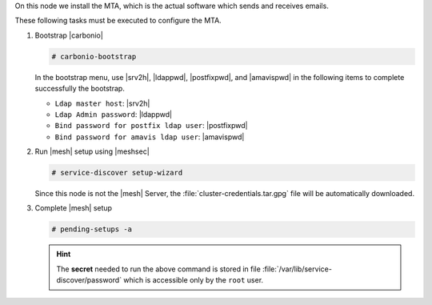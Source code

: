 .. SPDX-FileCopyrightText: 2022 Zextras <https://www.zextras.com/>
..
.. SPDX-License-Identifier: CC-BY-NC-SA-4.0

.. srv3 - MTA - mailsystem
   
On this node we install the MTA, which is the actual software which
sends and receives emails.

.. tab-set::

   .. tab-item:: Ubuntu
      :sync: ubuntu

      .. code:: console

         # apt install service-discover-agent carbonio-mta
 
   .. tab-item:: RHEL
      :sync: rhel

      .. code:: console

         # dnf install service-discover-agent carbonio-mta

These following tasks must be executed to configure the MTA.

#. Bootstrap |carbonio|

   .. code:: console

      # carbonio-bootstrap

   In the bootstrap menu, use |srv2h|, |ldappwd|,
   |postfixpwd|, and |amavispwd| in the following items to
   complete successfully the bootstrap.

   * ``Ldap master host``: |srv2h|
   * ``Ldap Admin password``: |ldappwd|
   * ``Bind password for postfix ldap user``: |postfixpwd|
   * ``Bind password for amavis ldap user``: |amavispwd|

#. Run |mesh| setup using |meshsec|

   .. code:: console

      # service-discover setup-wizard

   Since this node is not the |mesh| Server, the
   :file:`cluster-credentials.tar.gpg` file will be automatically
   downloaded.

#. Complete |mesh| setup

   .. code:: console

      # pending-setups -a

   .. hint:: The **secret** needed to run the above command is stored
      in file :file:`/var/lib/service-discover/password` which is
      accessible only by the ``root`` user.

.. card:: Values used in the next steps 

   * |mtaip| the IP address of this node
